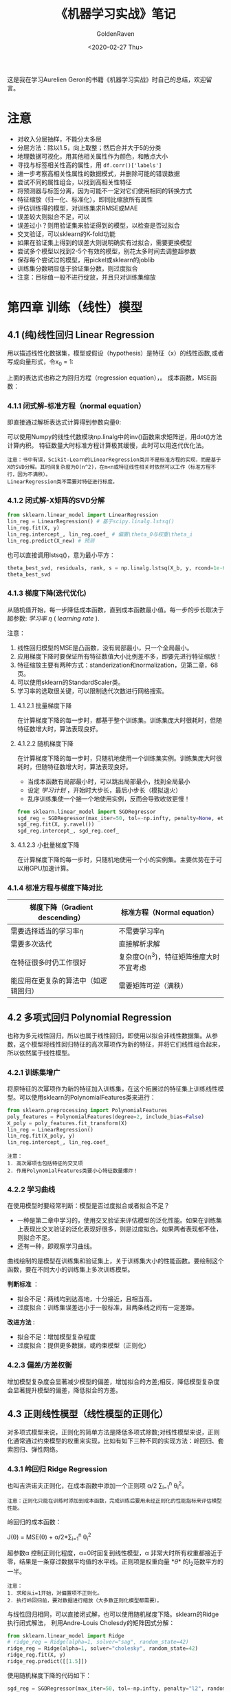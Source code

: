 # -*- org -*-
#+TITLE: 《机器学习实战》笔记
#+AUTHOR: GoldenRaven
#+DATE: <2020-02-27 Thu>
#+EMAIL: li.gaoyang@foxmail.com
# #+OPTIONS: num:t

#+BEGIN_COMMENT
#+BEGIN_SRC sh :session
bash crop-convert.bash
#+END_SRC

#+RESULTS:
| /home/ligy/Documents/MachineLearning_notebook/pdfs |       |            |         |           |          |           |    |       |           |
| PDFCROP                                            | 1.38, | 2012/11/02 | -       | Copyright | (c)      | 2002-2012 | by | Heiko | Oberdiek. |
| ==>                                                |     1 | page       | written | on        | `1.pdf'. |           |    |       |           |
| softmax.pdf                                        |       |            |         |           |          |           |    |       |           |

#+END_COMMENT
#+ATTR_HTML: :width 300
[[file:images/handson.jpg]]

这是我在学习Aurelien Geron的书籍《机器学习实战》时自己的总结，欢迎留言。
* 注意
- 对收入分层抽样，不能分太多层
- 分层方法：除以1.5，向上取整；然后合并大于5的分类
- 地理数据可视化，用其他相关属性作为颜色，和散点大小
- 寻找与标签相关性高的属性，用 ~df.corr()['labels']~
- 进一步考察高相关性属性的数据模式，并删除可能的错误数据
- 尝试不同的属性组合，以找到高相关性特征
- 将预测器与标签分离，因为可能不一定对它们使用相同的转换方式
- 特征缩放（归一化、标准化），即同比缩放所有属性
- 评估训练得的模型，对训练集求RMSE或MAE
- 误差较大则拟合不足，可以
- 误差过小？则用验证集来验证得到的模型，以检查是否过拟合
- 交叉验证，可以sklearn的K-fold功能
- 如果在验证集上得到的误差大则说明确实有过拟合，需要更换模型
- 尝试多个模型以找到2-5个有效的模型，别花太多时间去调整超参数
- 保存每个尝试过的模型，用pickel或sklearn的joblib
- 训练集分数明显低于验证集分数，则过度拟合
- 注意：目标值一般不进行绽放，并且只对训练集缩放
* 第四章 训练（线性）模型
** 4.1 (纯)线性回归 Linear Regression
用以描述线性化数据集，模型或假设（hypothesis）是特征（x）的线性函数,或者写成向量形式，令x_0 = 1:
#+ATTR_HTML: :width 400
[[file:images/linear_hypothsis.png]]

上面的表达式也称之为回归方程（regression equation），\theta为回归系数。
成本函数，MSE函数：
#+attr_html: :width 400px
[[file:images/MSE.png]]

*** 4.1.1 闭式解-标准方程（normal equation）
即直接通过解析表达式计算得到参数向量\theta:
#+attr_html: :width 200px
[[file:images/normal_equation.png]]

可以使用Numpy的线性代数模块np.linalg中的inv()函数来求矩阵逆，用dot()方法计算内积。
特征数量大时标准方程计算极其缓慢，此时可以用迭代优化法。
#+BEGIN_EXAMPLE
注意：书中有误，Scikit-Learn的LinearRegression类并不是标准方程的实现，而是基于X的SVD分解。其时间复杂度为O(n^2)，在m<n或特征线性相关时依然可以工作（标准方程不行，因为不满秩）。
LinearRegression类不需要对特征进行标度。
#+END_EXAMPLE
*** 4.1.2 闭式解-X矩阵的SVD分解
#+BEGIN_SRC python
from sklearn.linear_model import LinearRegression
lin_reg = LinearRegression() # 基于scipy.linalg.lstsq()
lin_reg.fit(X, y)
lin_reg.intercept_, lin_reg.coef_ # 偏置\theta_0与权重\theta_i
lin_reg.predict(X_new) # 预测
#+END_SRC
也可以直接调用lstsq()，意为最小平方：

#+BEGIN_SRC python
theta_best_svd, residuals, rank, s = np.linalg.lstsq(X_b, y, rcond=1e-6)
theta_best_svd
#+END_SRC
*** 4.1.3 梯度下降(迭代优化)
从随机值开始，每一步降低成本函数，直到成本函数最小值。每一步的步长取决于超参数: /学习率/ /\eta/ ( /learning rate/ ).
# #+BEGIN_EXAMPLE
注意：
1. 线性回归模型的MSE是凸函数，没有局部最小，只一个全局最小。
2. 应用梯度下降时要保证所有特征数值大小比例差不多，即要先进行特征缩放！
3. 特征缩放主要有两种方式：standerization和normalization，见第二章，68页。
4. 可以使用sklearn的StandardScaler类。
5. 学习率的选取很关键，可以限制迭代次数进行网格搜索。
# #+END_EXAMPLE
**** 4.1.2.1 批量梯度下降
在计算梯度下降的每一步时，都基于整个训练集。训练集庞大时很耗时，但随特征数增大时，算法表现良好。
**** 4.1.2.2 随机梯度下降
在计算梯度下降的每一步时，只随机地使用一个训练集实例。训练集庞大时很耗时，但随特征数增大时，算法表现良好。
- 当成本函数有局部最小时，可以跳出局部最小，找到全局最小
- 设定 /学习计划/ ，开始时大步长，最后小步长（模拟退火）
- 乱序训练集使一个接一个地使用实例，反而会导致收敛更慢！
#+BEGIN_SRC python
from sklearn.linear_model import SGDRegressor
sgd_reg = SGDRegressor(max_iter=50, tol=-np.infty, penalty=None, eta0=0.1, random_state=42)
sgd_reg.fit(X, y.ravel())
sgd_reg.intercept_, sgd_reg.coef_
#+END_SRC
**** 4.1.2.3 小批量梯度下降
在计算梯度下降的每一步时，只随机地使用一个小的实例集。主要优势在于可以用GPU加速计算。
*** 4.1.4 标准方程与梯度下降对比
|--------------------------+----------------------------------------|
| 梯度下降（Gradient descending） | 标准方程（Normal equation）              |
|--------------------------+----------------------------------------|
| 需要选择适当的学习率\eta | 不需要学习率\eta                       |
|--------------------------+----------------------------------------|
| 需要多次迭代             | 直接解析求解                           |
|--------------------------+----------------------------------------|
| 在特征很多时仍工作很好   | 复杂度O(n^3)，特征矩阵维度大时不宜考虑   |
|--------------------------+----------------------------------------|
| 能应用在更复杂的算法中（如逻辑回归） | 需要矩阵可逆（满秩）                   |
|--------------------------+----------------------------------------|
** 4.2 多项式回归 Polynomial Regression
也称为多元线性回归，所以也属于线性回归，即使用以拟合非线性数据集。从参数\theta的角度看，这个模型将线性回归特征的高次幂项作为新的特征，并将它们线性组合起来，所以依然属于线性模型。
*** 4.2.1 训练集增广
将原特征的次幂项作为新的特征加入训练集，在这个拓展过的特征集上训练线性模型。可以使用sklearn的PolynomialFeatures类来进行：
#+BEGIN_SRC python
from sklearn.preprocessing import PolynomialFeatures
poly_features = PolynomialFeatures(degree=2, include_bias=False)
X_poly = poly_features.fit_transform(X)
lin_reg = LinearRegression()
lin_reg.fit(X_poly, y)
lin_reg.intercept_, lin_reg.coef_
#+END_SRC

#+BEGIN_EXAMPLE
注意：
1. 高次幂项也包括特征的交叉项
2. 作用PolynomialFeatures类要小心特征数量爆炸！
#+END_EXAMPLE
*** 4.2.2 学习曲线
在使用模型时要经常判断：模型是否过度拟合或者拟合不足？
- 一种是第二章中学习的，使用交叉验证来评估模型的泛化性能。如果在训练集上表现比交叉验证的泛化表现好很多，则是过度拟合。如果两者表现都不佳，则拟合不足。
- 还有一种，即观察学习曲线。
曲线绘制的是模型在训练集和验证集上，关于训练集大小的性能函数。要绘制这个函数，要在不同大小的训练集上多次训练模型。

*判断标准* ：
- 拟合不足：两线均到达高地，十分接近，且相当高。
- 过度拟合：训练集误差远小于一般标准，且两条线之间有一定差距。

*改进方法* :
- 拟合不足：增加模型复杂程度
- 过度拟合：提供更多数据，或约束模型（正则化）
*** 4.2.3 偏差/方差权衡
增加模型复杂度会显著减少模型的偏差，增加拟合的方差;相反，降低模型复杂度会显著提升模型的偏差，降低拟合的方差。
** 4.3 正则线性模型（线性模型的正则化）
对多项式模型来说，正则化的简单方法是降低多项式除数;对线性模型来说，正则化通常通过约束模型的权重来实现，比如有如下三种不同的实现方法：岭回归、套索回归、弹性网络。
*** 4.3.1 岭回归 Ridge Regression
也叫吉洪诺夫正则化，在成本函数中添加一个正则项 \alpha/2 \sum_{i=1}^{n} \theta_{i}^{2}。
#+BEGIN_EXAMPLE
注意：正则化只能在训练时添加到成本函数，完成训练后要用未经正则化的性能指标来评估模型性能。
#+END_EXAMPLE
岭回归的成本函数：
#+BEGIN_CENTER
J(\theta) = MSE(\theta) + \alpha/2*\sum_{i=1}^{n} \theta_{i}^{2}
#+END_CENTER
超参数\alpha 控制正则化程度，\alpha=0时回复到线性模型，\alpha 非常大时所有权重都接近于零，结果是一条穿过数据平均值的水平线。正则项是权重向量 *\theta* 的l_{2}范数平方的一半。
#+BEGIN_EXAMPLE
注意：
1. 求和从i=1开始，对偏置项不正则化。
2. 执行岭回归前，要对数据进行缩放（大多数正则化模型都需要）。
#+END_EXAMPLE
与线性回归相同，可以直接闭式解，也可以使用随机梯度下降。sklearn的Ridge执行闭式解法，
利用Andre-Louis Cholesdy的矩阵因式分解：
#+BEGIN_SRC python
from sklearn.linear_model import Ridge
# ridge_reg = Ridge(alpha=1, solver="sag", random_state=42)
ridge_reg = Ridge(alpha=1, solver="cholesky", random_state=42)
ridge_reg.fit(X, y)
ridge_reg.predict([[1.5]])
#+END_SRC
使用随机梯度下降的代码如下：
#+BEGIN_SRC python
sgd_reg = SGDRegressor(max_iter=50, tol=-np.infty, penalty="l2", random_state=42)
sgd_reg.fit(X, y.ravel())
sgd_reg.predict([[1.5]])
#+END_SRC
其中的penalty参数为惩罚的类型。
*** 4.3.2 套索回归 Lasso Regression
套索回归是另一种正则化方法，也叫最小绝对收缩和选择算子回归（Least Absolute Shrinkage and Selection Operator Regression），简称Lasso。它为成本函数增加的一项是权重向量的l_{1}范数。Lasso回归的成本函数为：
#+BEGIN_CENTER
J(\theta) = MSE(\theta) + \alpha \sum_{i=1}^{n} |\theta_{i}|
#+END_CENTER
Lasso回归倾向于完全消除最不重要特征的权重，换句话说，它会自动执行特征选择并输出一个稀疏模型（即只有少量特征的权重非零）。sklearn的Lasso类 +实现的是什么算法？+
#+BEGIN_SRC python
from sklearn.linear_model import Lasso
lasso_reg = Lasso(alpha=0.1)
lasso_reg.fit(X, y)
lasso_reg.predict([[1.5]])
#+END_SRC
与岭回归一样，也可以使用随机梯度下降，代码如下：
#+BEGIN_SRC python
sgd_reg = SGDRegressor(max_iter=50, tol=-np.infty, penalty="l1", random_state=42)
sgd_reg.fit(X, y.ravel())
sgd_reg.predict([[1.5]])
#+END_SRC
*** 4.3.3 弹性网络 Elastic Net
弹性网络是岭回归和Lasso回归的中间地带，其正则项是它们正则项的混合，比例由r来控制。r=0时相当于岭回归，r=1时相当于Lasso回归。其成本函数为：
#+BEGIN_CENTER
J(\theta) = MSE(\theta) + r\alpha \sum_{i=1}^{n} |\theta_{i}| + (1-r)\alpha/2*\sum_{i=1}^{n} \theta_{i}^{2}
#+END_CENTER
sklearn的ElasticNet类代码如下：
#+BEGIN_SRC python
from sklearn.linear_model import ElasticNet
elastic_net = ElasticNet(alpha=0.1, l1_ratio=0.5, random_state=42)
elastic_net.fit(X, y)
elastic_net.predict([[1.5]])
#+END_SRC
同样可以用随机梯度下降来实现弹性网络正则化，如下：
#+BEGIN_SRC python
sgd_reg = SGDRegressor(max_iter=50, tol=-np.infty, penalty="elasticnet", random_state=42)
elastic_net.fit(X, y)
elastic_net.predict([[1.5]])
#+END_SRC
*** 4.3.4 如何在线性回归和以上三种回归之中选择呢？
通常而言，有正则化总比没有强，所以大多数时候应该避免使用纯线性回归。岭回归是个不错的默认选择，但如果你觉得实际用到的特征只有少数几个，那就应该更倾向于Lasso或弹性网络，因为它们可以对特征进行自动选择。一般而言，弹性网络优于Lasso回归，因为当特征数大于训练实例数或特征强相关时，Lasso回归可能非常不稳定。
*** 4.4.4 早期停止法
对于梯度下降等迭代算法，还有一个正则化方法，就是在验证误差达到最小误差时停止训练。（可以先观察是否真正达到最小误差）
#+BEGIN_SRC python
from sklearn.base import clone
sgd_reg = SGDRegressor(max_iter=1, tol=-np.infty, warm_start=True, penalty=None,
                       learning_rate="constant", eta0=0.0005, random_state=42)

minimum_val_error = float("inf")
best_epoch = None
best_model = None
for epoch in range(1000):
    sgd_reg.fit(X_train_poly_scaled, y_train)  # continues where it left off
    y_val_predict = sgd_reg.predict(X_val_poly_scaled)
    val_error = mean_squared_error(y_val, y_val_predict)
    if val_error < minimum_val_error:
        minimum_val_error = val_error
        best_epoch = epoch
        best_model = clone(sgd_reg)
#+END_SRC
** 4.4 逻辑回归 Logistic Regression
一些回归算法也被用于分类任务，反之亦然。逻辑回归依然是线性模型。
逻辑回归，也叫罗吉思回归，被广泛用于估算一个实例属于某个特定类别的概率。如果预概率测超过50%，则判定为正类，反之则为负类。这样它就成一个二元分类器。
与线性回归不同的是，它用 *\theta^{T}\cdot X* 的sigmoid函数值作为概率值，而不是 *\theta^{T}\cdot X* 本身：

#+attr_html: :width 500px
[[file:images/logistic.png]]

#+BEGIN_COMMENT
#+BEGIN_SRC latex :file pdfs/logistic.pdf
\[
\hat{p} = h_\theta(\textbf{X}) = \sigma(\theta^T\cdot \textbf{X})
\]
#+END_SRC

#+RESULTS:
#+BEGIN_LaTeX
[[file:pdfs/logistic.pdf]]
#+END_LaTeX
#+END_COMMENT
\sigma(t)是sigmoid函数：

#+BEGIN_COMMENT
#+BEGIN_SRC latex :file pdfs/sigmoid.pdf
\[
\sigma(t) = \frac{1}{(1+exp(-t))}
\]
#+END_SRC

#+RESULTS:
#+BEGIN_LaTeX
[[file:pdfs/sigmoid.pdf]]
#+END_LaTeX
#+END_COMMENT

#+attr_html: :width 500px
[[file:images/sigmoid.png]]

成本函数为log损失函数：

#+BEGIN_COMMENT
#+BEGIN_SRC latex :file pdfs/cost_log.pdf
\[
J(\theta) = - \frac{1}{m}\sum_{i=1}^{n} [y^{(i)}\rm{log}(
\hat{p}^{(i)}) + (1-y^{(i)})\rm{log}(1-\hat{p}^{(i)})]
\]
#+END_SRC

#+RESULTS:
#+BEGIN_LaTeX
[[file:pdfs/cost_log.pdf]]
#+END_LaTeX
#+END_COMMENT

#+attr_html: :width 500px
[[file:images/cost_log.png]]

这个函数没有闭式解，只能迭代优化，而且它是个凸函数。可以用随机梯度下降等优化算法求解。
如下：

#+begin_src python
from sklearn.linear_model import LogisticRegression
log_reg = LogisticRegression(solver="liblinear", random_state=42)
log_reg.fit(X, y)
#+end_src

*** 决策边界
决策边界，顾名思义，就是用来划清界限的边界，边界的形态可以不定，可以是点，可以是线，
也可以是平面。Andrew Ng 在公开课中强调：“决策边界是预测函数h_{\theta}(x)的属性，
而不是训练集属性”，这是因为能作出“划清”类间界限的只有h_{\theta}(x)，而训练集只是用来
训练和调节参数的。

决策边界由h_{\theta}(x) = \theta^{T} \cdot X = 0定义，所以如果h_{\theta}(x)
函数是线性的，那么决策边界就是线性的;如果h_{\theta}(x)是非线性的，那么决策边界就是非
线性的。

#+begin_example
注意： 与上述多项式回归同理，虽然决策边界是非线性的，但是模型依然是线性的。
#+end_example

*** 逻辑回归的正则化
与其他线性模型一样，逻辑回归也可以用“l_{1}”, “l_{2}”或“elasticnet”惩罚函数来正则化，
默认是l_{2}函数。sklearn的LogisticRegression类中控制正则化程度的超参为C，
是\alpha 的逆反，（其他线性模型为\alpha ），C越 +大+ 小，正则化程度越大。
** 4.5 多元逻辑回归 Softmax Regression
对于多分类问题，如前所述，可以采用OvA策略，也可采用OvO策略。OvA指为每个类别分别训练一
个二分类器，用以识别是否是该类别，对于特定实例取最近的类别为预测类别。即将多分类转化成
多次二分类问题。OvO策略指任何两个类别训练一个二分类器，如MNIST中，要训练C_{10}^{2}=45
个二分类器。识别时对一个实例运行C_{10}^{2}个二分类器，最后以获胜次数多的类别作用预测
结果。OvO的优点在于，训练时只需要对部分训练数据进行（只需要在需要区分的两个类别的训练集上
进行）。

#+BEGIN_EXAMPLE
注意：只有对于在大数据集上表现糟糕的算法（SVM），OvO是优先的选择;对于大多数二元分类器来说，OvA策略更好。
#+END_EXAMPLE

Softmax回归是逻辑回归的推广，可以直接支持多类别，不需要训练并组合多个二元分类器。
对于一个特定实例 *x*, Softmax 回归会计算出每个类别k的分数s_{k}(*x*), 然后应用
softmax函数（也叫归一化指数），估算每个类别的概率。softmax分数：

#+BEGIN_COMMENT
#+BEGIN_SRC latex :file pdfs/softmax.pdf
\[
s_{k}(\textbf{x}) = \theta_{k}^T \cdot \textbf{x}
\]
#+END_SRC

#+RESULTS:
#+BEGIN_LaTeX
[[file:pdfs/softmax.pdf]]
#+END_LaTeX
#+END_COMMENT

#+attr_html: :width 500px
[[file:images/softmax.png]]

每个类别都有自己的权重向量 *\theta_{k}*, 所有这些向量通常作为行，存贮在参数矩阵
\Theta 中。

有了类别分数后，实例 *x* 属于类别k的概率被定义为：

#+BEGIN_COMMENT
#+BEGIN_SRC latex :file pdfs/softmax2.pdf
\[
\hat{p}_{k} = \sigma(\textbf{s}(\textbf{x}))_{k} = \frac{exp(s_{k}(\textbf{x}))}{\sum_{j=1}^{K}exp(s_{j}(\textbf{x}))}
\]
#+END_SRC

#+RESULTS:
#+BEGIN_LaTeX
[[file:pdfs/softmax2.pdf]]
#+END_LaTeX
#+END_COMMENT

#+attr_html: :width 500px
[[file:images/softmax2.png]]

预测类别\hat{y} 是概率\hat{p}_k 最大的类别k：

#+BEGIN_COMMENT
#+BEGIN_SRC latex :file pdfs/softmax-pred.pdf
\[
\hat{y} = argmax_{k} \sigma(\textbf{s}(\textbf{x})) = argmax_{k} (\theta_{k}^T \cdot \textbf{x})
\]
#+END_SRC

#+RESULTS:
#+BEGIN_LaTeX
[[file:pdfs/softmax-pred.pdf]]
#+END_LaTeX
#+END_COMMENT

#+attr_html: :width 500px
[[file:images/softmax-pred.png]]

#+BEGIN_EXAMPLE
注意： Softmax回归器每次只能预测一个类别，也就是说它是多类别，但不是多输出。所以仅适用于互斥的类别。
#+END_EXAMPLE

我们已经知道了模型怎么估算概率，并做出预测，那怎么训练呢？需要最小化的成本函数（交叉熵）：


#+BEGIN_COMMENT
#+BEGIN_SRC latex :file pdfs/cross-entropy.pdf
\[
J(\Theta) = -\frac{1}{m} \sum_{i=1}^{m} \sum_{k=1}^{K} y_{k}^{(i)} log(\hat{p}_{k}^{(i)})
\]
#+END_SRC

#+RESULTS:
#+BEGIN_LaTeX
[[file:pdfs/cross-entropy.pdf]]
#+END_LaTeX
#+END_COMMENT

#+attr_html: :width 500px
[[file:images/cross-entropy.png]]

它来源于信息理论，描述的是多类别预测的准确性。两个离散概率分布p和q之间的交叉熵定义为：

#+BEGIN_COMMENT
#+BEGIN_SRC latex :file pdfs/cross2.pdf
\[
H(p, q) = \sum_{x} p(x) \rm{log}\ q(x)
\]
#+END_SRC

#+RESULTS:
#+BEGIN_LaTeX
[[file:pdfs/cross2.pdf]]
#+END_LaTeX
#+END_COMMENT

#+attr_html: :width 500px
[[file:images/cross2.png]]

对于这个成本函数可以作用随机梯度下降或其他优化算法找到最优解参数矩阵\Theta （每个类别
的权重向量 *\theta_{k}* ）。在sklearn中，当对多个类别进行训练时
LogisticRegression会默认选择OvA策略。将参数multi_class设置为"multinomial"
可以将其切换成Softmax回归。还要指定一个支持Softmax回归的求解器。默认使用l_{2}正则化，
用超参C控制。代码如下：

#+BEGIN_SRC python
softmax_reg = LogisticRegression(multi_class="multinomial",solver="lbfgs", C=10, random_state=42)
softmax_reg.fit(X, y)
y_proba = softmax_reg.predict_proba(X_new) # 预测特定实例的每个类别概率
y_predict = softmax_reg.predict(X_new) # 预测特定实例的类别
#+END_SRC

- 此时的决策边界如何理解？

#+attr_html: :width 600px
[[file:images/decision_boundary.png]]
* 第五章 支持向量机（SVM, support vector machine）
#+BEGIN_QUOTE
只读一本书不是学习，而是娱乐。
#+END_QUOTE
支持向量机可以用于 ~线性~ 、 ~非线性~ 的 ~分类~ 和 ~回归~ 任务，也可以用
于 ~异常值检测~ 任务。SVM是机器学习领域最受欢迎的模型之一，特别适用于中小型复杂
数据集的分类。

** 线性SVM分类 :硬间隔分类:软间隔分类:
数据集可以分为线性可分和线性不可分，也就是说可不可以用一条直线轻松地分开。
#+begin_example
疑问：线性SVM分类器是个二分类器？
#+end_example

~支持向量机分类器~ 的 ~基本思想~ ：拟合类别之间可能的、最宽“街道”，因此也
叫大间隔分类。决策边界完全由位于街道上的（包括街道边缘上的）实例所决定（支
持），这些实例称为支持向量。预测结果时只涉及支持向量，而不涉及整个训练集。

#+begin_example
注意：SVM对特征的缩放特别敏感，如果不缩放，SVM将趋于忽略小的特征。
#+end_example

- 硬间隔分类：严格要求所有实例都不在街道上，且都位于正确的一侧。存在问题：
  + 1. 数据集一定是线性可分时才有效。
  + 2. 对异常值十分敏感。
- 软间隔分类：尽可能地保持街道宽阔、同时限制间隔违例（位于街道之上、甚至在错误一
边的实例）

上述过程可以看作是在正则化，在sklearn的 ~SVM~ 类中，超参数C控制这个平衡：
C越小，街道越宽，间隔违例越多，正则化越强;反则反之。在sklearn中可以有以下实现：
- 使用 ~LinearSVC~ 类， ~LinearSVC(C=1, loss='hinge')~ 。它会对偏置项作正则化，
所以要先减去平均值使训练集集中。可以使用StandardScaler进行。超参数loss='hinge'，
dual='False'。快速收敛。
- 也可选择SVC类， ~SVC(kernel='linear', C=1)~ ，但比LinearSVC慢得多，
尤其对于大型数据集而言。不推荐使用。
- 还可以使用 ~SGDClassifier(loss='hinge', alpha=1/(m*C))~,
这适于常规随机梯度下降来训练SVM分类器。并不快速收敛，但对大数据集或在线分类任务有效。

#+begin_example
注意：
  1. 如果你的SVM模型过拟合了，试试减小C来进行正则化
  2. 与Logistic回归分类器不同，SVM不会输出类别概率，可以设probability=True，
     来用Logistic回归对SVM校准，可以获得predict_proba()和predict_log_proba()方法
#+end_example
sklearn的LinearSVC示例代码如下：

#+BEGIN_SRC python
import numpy as np
from sklearn import datasets
from sklearn.pipeline import Pipeline
from sklearn.preprocessing import StandardScaler
from sklearn.svm import LinearSVC

iris = datasets.load_iris()
X = iris["data"][:, (2, 3)]  # petal length, petal width
y = (iris["target"] == 2).astype(np.float64)  # Iris-Virginica

svm_clf = Pipeline([
        ("scaler", StandardScaler()),
        ("linear_svc", LinearSVC(C=1, loss="hinge", random_state=42)),
        #("SVC_liear-kenel", SVC(kernel='linear', C=1)),
        #("SGDClassifier", SGDClassifier(loss='hinge', alpha=1/(C*m))),
    ])

svm_clf.fit(X, y)
svm_clf.predict([[5.5, 1.7]])
#+END_SRC
** 非线性SVM分类
通常情况下线性SVM分类器是有效的，而且出人意料地好。但有些数据集是线性不可分的。
处理的方法之一是添加更多特征（数据集增广），比如多项式特征。
*** 添加多项式特征（数据集增广）
在某些情况下，这可以使数据集线性可分。实现起来非常简单，而且对所有机器学习算法都很有效。

#+BEGIN_EXAMPLE
思路：对原数据集添加（比如多项式）特征，使得数据集线性可分，再使用线性SVM分类器解决。
#+END_EXAMPLE

用sklearn的实现如下：

#+BEGIN_SRC python
from sklearn.datasets import make_moons # 插入卫星数据集
from sklearn.pipeline import Pipeline # 包含管道
from sklearn.preprocessing import PolynomialFeatures # 引入多项式特征转换器

polynomial_svm_clf = Pipeline([
        ("poly_features", PolynomialFeatures(degree=3)), # 添加三阶多项式特征
        ("scaler", StandardScaler()), # 缩放特征
        ("svm_clf", LinearSVC(C=10, loss="hinge", random_state=42)) # 调用线性SVM分类
    ])

polynomial_svm_clf.fit(X, y) # 训练数据
#+END_SRC

*** 多项式核
添加多项式特征虽然有效，但存在这样的问题：
  1. 如果多项式阶数太低，不能处理复杂数据集
  2. 如果阶数太高，会创造出大量特征（特征爆炸），导致模型太慢

Fortunately, 有一个数学技巧可以不用真正地添加特征，但其效果就同添加了一样，这个技巧叫
~核技巧~.这里多次提到的核技巧会在后面说到。

sklearn的SVC类实现了核技巧，如表格[[sklearn线性SVM分类算法对比]]所示。代码如下：

#+BEGIN_SRC python
from sklearn.svm import SVC
poly_kernel_svm_clf = Pipeline([
        ("scaler", StandardScaler()), # 缩放特征
        ("svm_clf", SVC(kernel="poly", degree=3, coef0=1, C=5)) # 多项式核SVC
    ])
poly_kernel_svm_clf.fit(X, y) # 训练数据
#+END_SRC

其中超参数coef0控制的是高阶还是低阶多项式影响的程度。

#+BEGIN_EXAMPLE
注意：
  1. 拟合不足时，应该提高多项式阶数;过拟合时，应该降低阶数。
  2. 多了解超参数的作用，可以帮助你快速筛选超参的有效范围，大大提高网格搜索的效率。
  3. 搜索时先进行一次粗略的网格搜索，再在最好的值附近进行下一轮更精细的搜索，这样会更高效。
#+END_EXAMPLE

*** 添加相似特征
解决非线性问题的另一个方法是添加相似特征。第一个实例的新特征由相似函数计算得出。如高斯RBF：

\phi_{\gamma}(*x*,l) = exp(-\gamma || *x*-l ||^{2})

它是一个钟形曲线。这个方法的缺点是：一个有m个实例，n个特征的训练集会被转换为一个有m个实例，
m个特征的训练集。如果训练集很大，将得到大量特征。

*** 高斯RBF核
与多项式特征法一样，相似特征法也 可以用于所有机器学习算法，但代价非常昂贵，尤其对大数据集
而言。同样可以使用 ~核技巧~, sklearn代码如下（与上面相比，只有kernel不同）：

#+BEGIN_SRC python
from sklearn.svm import SVC
rbf_kernel_svm_clf = Pipeline([
        ("scaler", StandardScaler()), # 缩放特征
        ("svm_clf", SVC(kernel="rbf", gamma=5, C=0.001)) # rbf核SVC
    ])
rbf_kernel_svm_clf.fit(X, y) # 训练数据
#+END_SRC

#+BEGIN_EXAMPLE
  1. 超参gamma的作用：增大gamma使钟形曲线变得更窄，每个实例的影响范围更小，决策边界更不规则;
     反之减小gamma会使决策边界更平坦。
  2. gamma就像一个正则化超参数，过拟合就减小它的值;拟合不足就增大它的值。
  2. 超参C的作用：正则化，越小正则化越强。
#+END_EXAMPLE

*** sklearn的分类算法对比

#+name: sklearn线性SVM分类算法对比
|--------------+----------------------------------------------------+----------------------------------+--------------------------------------------|
|              | LinearSVC类                                        | SVC类的linear kernel             | SGDClassifier类的hinge损失函数             |
|--------------+----------------------------------------------------+----------------------------------+--------------------------------------------|
| 调用方法     | LinearSVC(C=1, loss='hinge')                       | SVC(kernel='linear', C=1)        | SGDClassifier(loss='hinge', alpha=1/(m*C)) |
|--------------+----------------------------------------------------+----------------------------------+--------------------------------------------|
| 时间复杂度   | O(m*n)                                             | O(m^{2}*n)与O(m^{3}*n)之间       | O(m*n)                                     |
|--------------+----------------------------------------------------+----------------------------------+--------------------------------------------|
| 需要缩放？   | 是                                                 | 是                               | 是                                         |
|--------------+----------------------------------------------------+----------------------------------+--------------------------------------------|
| 支持核外？   | 否                                                 | 否                               | 是                                         |
|--------------+----------------------------------------------------+----------------------------------+--------------------------------------------|
| 运算速度     | 快                                                 | 慢                               | 慢                                         |
|--------------+----------------------------------------------------+----------------------------------+--------------------------------------------|
| 支持核技巧？ | 否                                                 | 是                               | 否                                         |
|--------------+----------------------------------------------------+----------------------------------+--------------------------------------------|
| 优点         | 基于 /liblinear/ 库实现的优化算法，收敛快          | 基于 /libsvm/ 库，支持核技巧     | 对大型数据集有效，对 ~在线分类~ 任务有效   |
|--------------+----------------------------------------------------+----------------------------------+--------------------------------------------|
| 缺点         | 不支持核技巧                                       | 只适用于复杂但中小型的训练集     | 不支持核技巧                               |
|--------------+----------------------------------------------------+----------------------------------+--------------------------------------------|
| 注意         | 要先减去平均值使训练集集中，还要设置超参loss和dual | 不要用在大型数据集上（超过十万） | 成本函数要可导才能用梯度下降               |
|--------------+----------------------------------------------------+----------------------------------+--------------------------------------------|

这么多核函数，该如何选择呢？

*经验：*
- 永远先从线性核函数开始尝试（记住：LinearSVC比SVC的linear kernel快得多），
  特别是当训练集很大或特征很多时。
- 如果训练不是很大，可以尝试高斯RBF核，大多数情况都很好用。
- 如果你还有多余时间和计算能力，可以使用交叉和网格搜索来尝试其他核函数，尤其是那些专门
  针对你的数据集数据结构的核函数（如字符串核）。
*** SVM回归（线性和非线性回归任务）
SVM不仅可以用于线性、非线性 ~分类~,还可以用于线性和非线性 ~回归~ 。需要转换一下思路：
不再是在拟合两个类别之间最宽的街道的同时限制间隔违例，SVM回归要做的是让尽可能多的实
例位于街道上，同时限制间隔违例（不在街道上的实例）。街道的宽度由超参数\epsilon
控制。

与SVM分类同理，间隔内添加更多的实例不影响SVM回归模型的预测，所以这个模型被为\epsilon
不敏感。

对于线性的回归任务，可以用sklearn的LinearSVR类来执行，代码如下：

#+BEGIN_SRC python
import numpy as np
from sklearn import datasets
from sklearn.pipeline import Pipeline
from sklearn.preprocessing import StandardScaler
from sklearn.svm import LinearSVR

iris = datasets.load_iris()
X = iris["data"][:, (2, 3)]  # petal length, petal width
y = (iris["target"] == 2).astype(np.float64)  # Iris-Virginica

svm_reg = Pipeline([
        ("scaler", StandardScaler()), # 需要缩放特征，并集中
        ("linear_svr", LinearSVR(epsilon=1.5)), # 线性支持向量机回归
    ])

svm_reg.fit(X, y)
svm_reg.predict([[5.5, 1.7]])
#+END_SRC

对于非线性的回归任务，可以用核化的SVC类：

#+BEGIN_SRC python
from sklearn.svm import SVR

svm_reg = Pipeline([
        ("scaler", StandardScaler()), # 需要缩放特征，并集中
        ("svr", SVR(kernel='poly',degree=2, C=100, epsilon=0.1)), # 多项式核支持向量机回归
    ])

svm_reg.fit(X, y)
#+END_SRC

#+BEGIN_EXAMPLE
注意：
1. SVR类是SVC类的回归等价物
2. LinearSVR类是LinearSVC类的回归等价物
3. 它们性质也与它们的等价物相同，见章节：sklearn的分类算法对比
#+END_EXAMPLE

** SVM的工作原理
上面我们讲了如何用sklearn来训练一个SVM分类器或回归器，但是SVM是如何预测的？
又是如何训练的呢？

#+BEGIN_EXAMPLE
注意：
1. 有个学习支持向量机的好地方，那就是sklearn库的帮助文档，https://scikit-learn.org/stable/modules/svm.html#
2. 你也许想再逛逛这个帮助文档的其他部分，可以让你获益非浅哦！ https://scikit-learn.org/stable/user_guide.html
#+END_EXAMPLE

*** 线性SVM分类
决策函数：

w^{T}\cdot *x* + b = w_{1}x_{1} + \cdot \cdot \cdot + w_{n}x_{n} + b

预测：如果上式结果为正，则预测为正类;为负则预测为负类。

软间隔SVM分类器的目标可以看成一个约束优化问题：

#+ATTR_HTML: :width 900
[[file:images/SVC2.png]]

\zeta^{(i)} 衡量的是第i个实例多在程度上允许间隔违例。

硬间隔和软间隔分类都是线性约束的凸二次优化问题，被称为二次规划（QP）。

可以对原始问题使用梯度下降，成本函数为 ~hinge损失函数~ ，使用方法与Loss回归一样。
原问题的成本函数为：

#+ATTR_HTML: :width 700
[[file:images/loss-hinge.png]]

#+BEGIN_EXAMPLE
使用对偶问题的原因是它可以使用核技巧，而原问题不可以。
#+END_EXAMPLE

*** 非线性SVM分类

#+BEGIN_QUOTE
Mercer定理：
  如果函数K(a, b)满足以下条件，则存在函数\phi，将 *a* *b* 映射到时另一空间，
  使得K(a, b) = \phi(*a*)^{T} \cdot \phi(*b*):
    1. K函数是连续的。
    2. K关于其自变量对称。
    3. 其他？
#+END_QUOTE

常用核函数：

#+ATTR_HTML: :width 800
[[file:images/kernels.png]]

对于大规模非线性问题，你可能需要使用神经网络模型。
*** 线性SVM回归

#+ATTR_HTML: :width 900
[[file:images/svr.png]]
* 第四章和第五章总结
今天总结了一下《机器学习实战》第四章和第五章的内容和sklearn的user guide相关
内容。通过算法之间的横向比较，对目前尝到的回归算法和分类算法有了更深刻地理解。但
总感觉对支持向量机的工作机制还是理解不够，书上内容过于简略，需要找其他的书或网页
来看看。

#+BEGIN_QUOTE
只读一本书不是学习，是娱乐。
#+END_QUOTE

为了做预测， 我们只需要看 f(x) 的符号。找到模型参数的一般选择是通过最小化由以下式子给出的正则化训练误差。
[[file:images/580270908cf4e5ba3907b7267fcfbb44.jpg]]

其中 L 衡量模型(mis)拟合程度的损失函数，R 是惩罚模型复杂度的正则化项（也叫作惩罚）;
 \alpha > 0是一个超参数。

不同的算法从不同的成本函数或损失函数出发，再加上不同的正则化项就形成了不同
算法。sklearn对这些算法都有实现，不同的实现适用的问题也不同，具体见表格。

** 回归算法
目前学习到的用于 ~回归任务~ 的算法包括：
- 线性回归（不加正则化的线性回归，或普通的最小二乘法，LinearRegression）
- 岭回归（Ridge）
- 套索回归（Lasso）
- 弹性网络（ElasticNet）
- 线性支持向量机回归器（LinearSVR）
- 支持向量机回归器（SVR）
- 随机梯度下降回归器（SGDRegressor）

sklearn实现的不同回归算法的横向对比见下表：

| sklearn类名      | 损失函数(loss)              | 正则项(penalty)                        | 模型名称           | 是否支持核技巧 | 优点                                                                                 | 缺点                                    |
|------------------+-----------------------------+----------------------------------------+--------------------+----------------+--------------------------------------------------------------------------------------+-----------------------------------------|
| LinearRegression | squared_loss                | 无                                     | 普通最小二乘       | 否             | 使用 *X* 矩阵的SVD分解（闭式解），直接求解，不用迭代                                 | 大数据集太慢，特征相关性强时误差很大    |
| Ridge            | squared_loss                | l_{2}正则项                            | 岭回归             | 否             | 闭式解法，同上;比普通最小二乘法稳定                                                  | 大数据集太慢                            |
| Lasso            | squared_loss                | l_{1}正则项                            | 套索回归           | 否             | 实现方法：坐标下降（迭代优化）;可用于特征选择                                        | 当n>m或特征强相关时可能非常不稳定       |
| ElasticNet       | squared_loss                | \rho l_{1}+(1-\rho)l_{2}               | 弹性网络           | 否             | 继承了Ridge的稳定性，也可作特征选择                                                  | 大数据集太慢                            |
| SGDRegressor     | squared_loss                | {None, 'l_{2}', 'l_{1}', 'elasticnet'} | 以上四种算法       | 否             | 随机梯度下降（迭代优化），可用于大数据集（高效）                                     | 对缩放敏感，需要设置一些超参,对缩放敏感 |
|                  | huber                       | {None, 'l_{2}', 'l_{1}', 'elasticnet'} | Huber回归          | 否             | 同上？                                                                               | 同上？                                  |
|                  | epsilon_insensitive         | {None, 'l_{2}', 'l_{1}', 'elasticnet'} | 线性支持向量机回归 | 否             | 同上？                                                                               | 同上？                                  |
|                  | squared_epsilon_insensitive | {None, 'l_{2}', 'l_{1}', 'elasticnet'} | 无                 | 否             | 同上？                                                                               | 同上？                                  |
| LinearSVR        | epsilon_insensitive         | l_{1}正则项                            | 线性支持向量机回归 | 否             | 基于liblinear的优化算法，快速收敛 （迭代优化），在高维空间十分高效                   | 要小心过拟合，不提供概率估计,对缩放敏感 |
|                  | squared_epsilon_insensitive | l_{2}正则项                            | 线性支持向量机回归 | 否             | 同上？                                                                               | 同上？                                  |
| SVR              | epsilon_insensitive         | l_{2}正则项                            | 支持向量机回归     | 是             | kernel={linear, rbf, poly ,sigmoid ,precomputed ,自定义}可以用于线性、非线性回归任务 | 只适用于复杂但中小型的训练集,对缩放敏感 |

** 分类算法
目前学习到的用于 ~分类任务~ 的算法包括：
- 逻辑回归（LogisticRegression）
- 多元逻辑回归（Softmax回归）
- 线性支持向量机分类器（LinearSVC）
- 支持向量机分类器（SVC）
- 随机梯度下降分类器（SGDClassifier）

| sklearn类名        | 损失函数(loss)                                                  | 正则项(penalty)                        | 模型名称           | 优点                                                                                  | 缺点                                    |
|--------------------+-----------------------------------------------------------------+----------------------------------------+--------------------+---------------------------------------------------------------------------------------+-----------------------------------------|
| LogisticRegression | log                                                             | {None, 'l_{2}', 'l_{1}', 'elasticnet'} | 逻辑回归           | 求解器solver={newton-cg, lbfas, liblinear, sag, saga}, 可以实现多分类、多项式逻辑回归 | ？                                      |
| SGDClassifier      | hinge                                                           | {None, 'l_{2}', 'l_{1}', 'elasticnet'} | 线性支持向量机分类 | 高效，对大数据集有效                                                                  | 对缩放敏感                              |
|                    | log                                                             | 同上                                   | 逻辑回归           | 同上？                                                                                | 同上？                                  |
|                    | {modified_huber, squared_hinge, perceptron, 所有回归的损失函数} | 同上                                   | ？                 | 同上？                                                                                | 同上？                                  |
| LinearSVC          | {hinge, squared_hinge}                                          | {l_{2}, l_{1}}                         | 线性支持向量机分类 | 基于liblinear的优化算法，快速收敛 （迭代优化）                                        | 不支持核技巧,对缩放敏感                 |
| SVC                | hinge                                                           | l_{2}                                  | 支持向量机分类     | 支持核技术kernel={linear, rbf, poly, sigmoid, percomputed, 自定义}                    | 只适用于复杂但中小型的训练集,对缩放敏感 |

** 这么多算法该如何选择呢？
*经验：*
- 通常而言，有正则化总比没有强，所以大多数时候应该避免使用纯线性回归。岭回归是个不错的默认选择，
  但如果你觉得实际用到的特征只有少数几个，那就应该更倾向于Lasso或弹性网络，因为它们可以对特征进行自动选择。
  一般而言，弹性网络优于Lasso回归，因为当特征数大于训练实例数或特征强相关时，Lasso回归可能非常不稳定。
- 永远先从线性核函数开始尝试（记住：LinearSVC比SVC的linear kernel快得多），
  特别是当训练集很大或特征很多时。
- 如果训练不是很大，可以尝试高斯RBF核，大多数情况都很好用。
- 如果你还有多余时间和计算能力，可以使用交叉和网格搜索来尝试其他核函数，尤其是那些专门
  针对你的数据集数据结构的核函数（如字符串核）。
- 随机梯度下降法对 feature scaling （特征缩放）很敏感，因此强烈建议您缩放您的数据
- 最好使用 GridSearchCV 找到一个合理的 regularization term （正则化项） \alpha ，
  它的范围通常在 10.0**-np.arange(1,7)
- 经验表明，SGD 在处理约 10^6 训练样本后基本收敛。因此，对于迭代次数第一个合理的猜想是
  n_iter = np.ceil(10**6 / n)，其中 n 是训练集的大小。
- 我们发现，当特征很多或 eta0 很大时， ASGD（平均随机梯度下降） 效果更好。

#+BEGIN_QUOTE
疑问： one vs rest,  one vs one, one vs all, one vs any都是啥？都是不同的东西？
#+END_QUOTE

** 支持向量机SVM知识补充
*** 维基百科
[[https://zh.wikipedia.org/wiki/%E6%94%AF%E6%8C%81%E5%90%91%E9%87%8F%E6%9C%BA]]

支持向量机（support vector machine, 常简称SVM）是在分类与回归分析中分析数据的监督式学习模型与相关算法。
给定一个实例SVM将其标记为两个类别中的一个或另一个，使其成为一个二元线性分类器。

除了进行线性分类，SVM还可以通过 ~核技巧~ 将输入隐式地映射到高维空间，再应用线性模型，
从而有效地进行非线性分类。

此外SVM还可以用于聚类。

原始CVM算法由弗拉基米尔·万普尼克和亚历克塞·泽范兰杰斯于1963年发明的。1992年，Bernhard E. Boser、
Isabelle M. Guyon和弗拉基米尔·万普尼克提出了一种通过将核技巧应用于最大间隔超平面来创建非线性分类器的方法。
当前标准的前身（软间隔）由Corinna Cortes和Vapnik于1993年提出，并于1995年发表。

**** 线性SVM
- 硬间隔分类

如果训练数据是线性可分的，可以选择分离两类数据的两个平行超平面，使得它们之间的距离尽可能大，
以减小范化误差。可以得到这样一个优化问题：

[[file:images/hard-gap.png]]

一个显而易见却重要的结论是：最大间隔超平面完全由那些最靠近它的数据点所决定，
这些数据点被称为支持向量。

- 软间隔

为了将SVM扩展到线性不可分的数据集上，引入铰链损失函数（hinge）函数，
我们要最小化的函数变成：

[[file:image/soft-gap.png]]

**** 非线性分类（核技巧）
二阶多项式核：
\phi(*a*)^{T} \cdot \phi(*b*) = ((*a*)^{T} \cdot *b*)^{2}

**** 计算SVM分类器
硬间隔和软间隔都属于线性约束的凸二次优化问题。这类问题称为二次规划（QP）。
- 可以应用现成的二次规划的求解器。
- 也可以求解原问题（不能使用核技巧）的对偶问题（可以使用核技巧）
- 现代方法：次梯度下降（针对大训练集）和坐标下降（针对特征空间维度高）

**** 性质
SVM属于广义线性分类器一族，可以认为是感知器的延伸，也可以被认为是洪吉诺夫正则化特例。
SVM仅直接适用于两类任务。因此，必须应用将多类任务减少到几个二元问题的算法。
SVM算法最初是为二值分类问题设计的，实现多分类的主要方法是将一个多分类问题转化为多个二分类问题。
常见方法包括“一对多法”和“一对一法”，一对多法是将某个类别的样本归为一类,其他剩余的样本归为另一类，
这样k个类别的样本就构造出了k个二分类SVM；一对一法则是在任意两类样本之间设计一个SVM。
